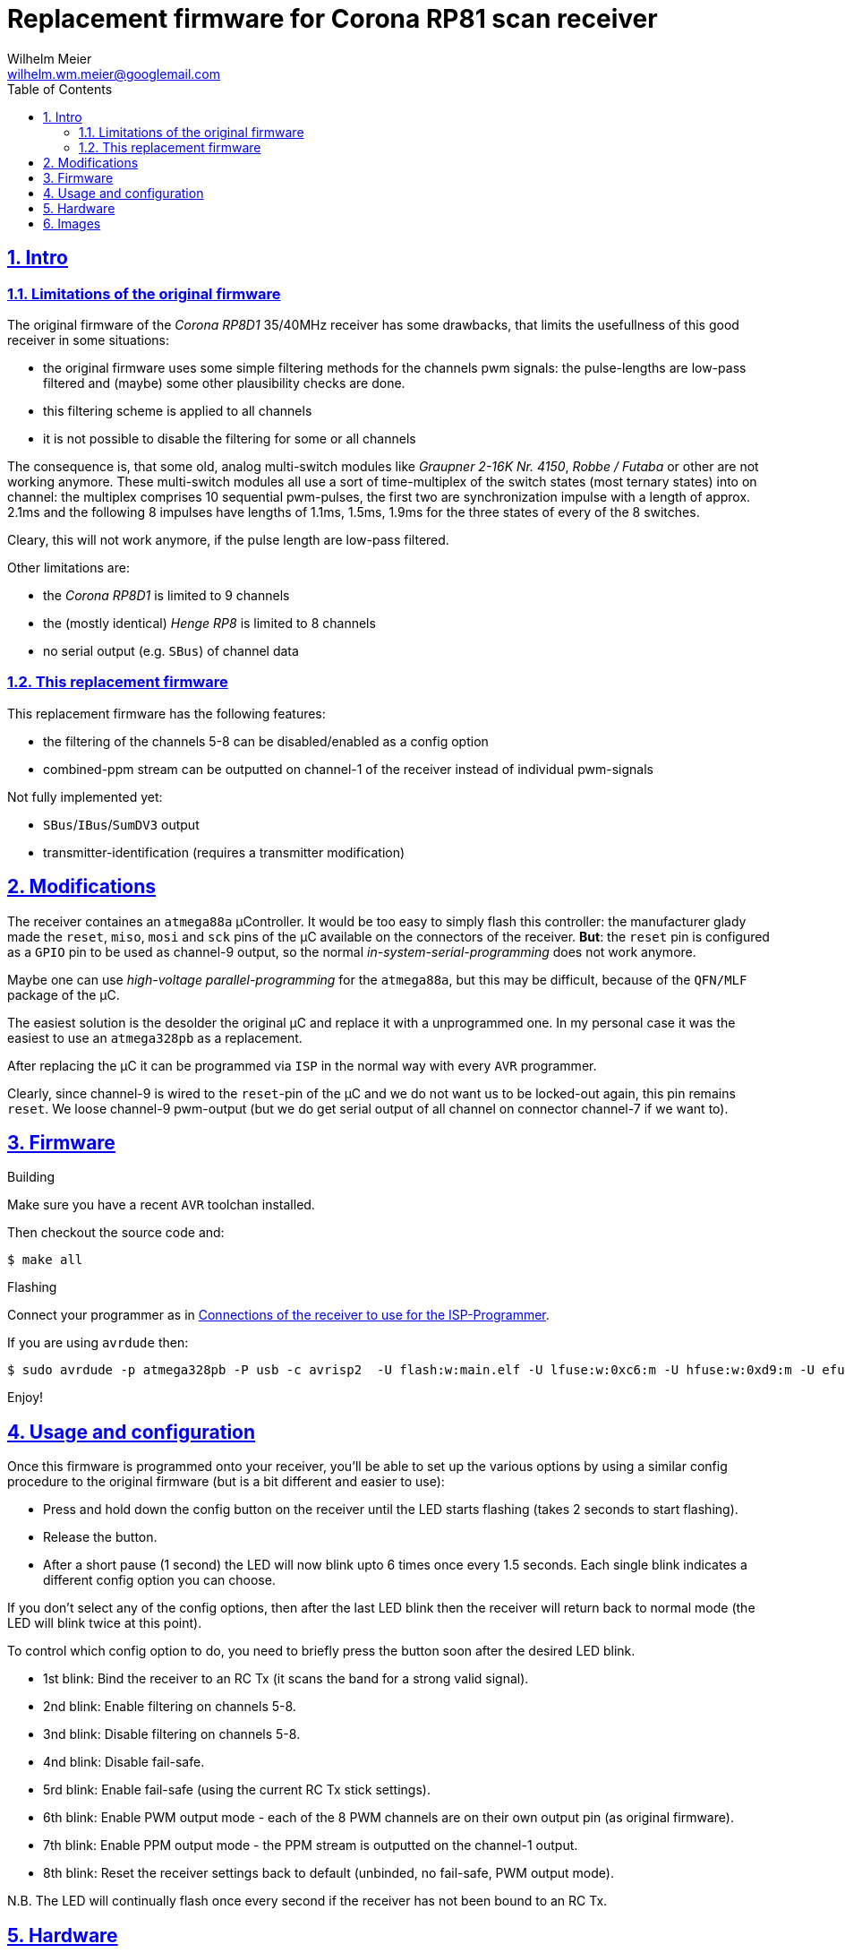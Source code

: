 = Replacement firmware for Corona RP81 scan receiver
Wilhelm Meier <wilhelm.wm.meier@googlemail.com>
:lang: en
:toc2:
:data-uri:
:icons: font
:numbered: 
:src_numbered: unnumbered
:title-page:
:sectanchors:
:sectlinks:
:experimental:
:status:
:menu:
:navigation:
:split:
:goto:
:showtitle:

== Intro

=== Limitations of the original firmware

The original firmware of the _Corona RP8D1_ 35/40MHz receiver has some drawbacks, that limits the usefullness of 
this good receiver in some situations:

* the original firmware uses some simple filtering methods for the channels pwm signals: 
the pulse-lengths are low-pass filtered and (maybe) some other plausibility checks are done.
* this filtering scheme is applied to all channels
* it is not possible to disable the filtering for some or all channels

The consequence is, that some old, analog multi-switch modules like _Graupner 2-16K Nr. 4150_, _Robbe / Futaba_ or other 
are not working anymore. These multi-switch modules all use a sort of time-multiplex of the switch states (most ternary
states) into on channel: the multiplex comprises 10 sequential pwm-pulses, the first two are synchronization impulse
with a length of approx. 2.1ms and the following 8 impulses have lengths of 1.1ms, 1.5ms, 1.9ms for the three states 
of every of the 8 switches.

Cleary, this will not work anymore, if the pulse length are low-pass filtered. 

Other limitations are:

* the _Corona RP8D1_ is limited to 9 channels
* the (mostly identical) _Henge RP8_ is limited to 8 channels
* no serial output (e.g. `SBus`) of channel data

=== This replacement firmware

This replacement firmware has the following features:

* the filtering of the channels 5-8 can be disabled/enabled as a config option
* combined-ppm stream can be outputted on channel-1 of the receiver instead of individual pwm-signals

Not fully implemented yet:

* `SBus`/`IBus`/`SumDV3` output
* transmitter-identification (requires a transmitter modification)

== Modifications

The receiver containes an `atmega88a` µController. It would be too easy to simply flash this controller: the manufacturer glady made the `reset`, `miso`, `mosi` and `sck` pins of the µC available on the connectors of the receiver. *But*: the `reset` pin is 
configured as a `GPIO` pin to be used as channel-9 output, so the normal _in-system-serial-programming_ does not work anymore.

Maybe one can use _high-voltage parallel-programming_ for the `atmega88a`, but this may be difficult, because of the `QFN/MLF` package
of the µC.

The easiest solution is the desolder the original µC and replace it with a unprogrammed one. 
In my personal case it was the easiest to use an `atmega328pb` as a replacement. 

After replacing the µC it can be programmed via `ISP` in the normal way with every `AVR` programmer.

Clearly, since channel-9 is wired to the `reset`-pin of the µC and we do not want us to be locked-out again, this pin remains `reset`.
We loose channel-9 pwm-output (but we do get serial output of all channel on connector channel-7 if we want to).

== Firmware

.Building

Make sure you have a recent `AVR` toolchan installed.

Then checkout the source code and:

[source]
----
$ make all
----

.Flashing

Connect your programmer as in <<t1>>.

If you are using `avrdude` then:

[source]
----
$ sudo avrdude -p atmega328pb -P usb -c avrisp2  -U flash:w:main.elf -U lfuse:w:0xc6:m -U hfuse:w:0xd9:m -U efuse:w:0xff:m
----

Enjoy!

== Usage and configuration

Once this firmware is programmed onto your receiver, you'll be able to set up the various
options by using a similar config procedure to the original firmware (but is a bit different and
easier to use):

* Press and hold down the config button on the receiver until the LED starts
   flashing (takes 2 seconds to start flashing).
   
* Release the button.

* After a short pause (1 second) the LED will now blink upto 6 times once every 1.5 seconds.
   Each single blink indicates a different config option you can choose.
   
If you don't select any of the config options, then after the last LED blink then the receiver
will return back to normal mode (the LED will blink twice at this point).
   
To control which config option to do, you need to briefly press the button soon after the
desired LED blink.
   
* 1st blink: Bind the receiver to an RC Tx (it scans the band for a strong valid signal).

* 2nd blink: Enable filtering on channels 5-8.

* 3nd blink: Disable filtering on channels 5-8.

* 4nd blink: Disable fail-safe.

* 5rd blink: Enable fail-safe (using the current RC Tx stick settings).

* 6th blink: Enable PWM output mode - each of the 8 PWM channels are on their own output pin (as original firmware).

* 7th blink: Enable PPM output mode - the PPM stream is outputted on the channel-1 output.

* 8th blink: Reset the receiver settings back to default (unbinded, no fail-safe, PWM output mode).
   
   
N.B. The LED will continually flash once every second if the receiver has not been bound to an RC Tx.


== Hardware

.Connections to the µC
[%header]
|===
|Pin	| Name	| Function
|1	    | PD3	| Bind button input
|2	    | PD4	| Bind LED output
|3   	|GND	| GND
|4	    |VCC	|VCC 3.3V
|5	    |GND	|GND
|6	|VCC	|VCC 3.3V
|7	|XTAL1	|Crystal 8MHz
|8	|XTAL2	|Crystal 8MHz
|9	|PD5	|Not connected
|10	|PD6/AIN0	|PPM sum signal input
|11	|PD7/AIN1	|DC 1.46V
|12	|PB0	|Channel 1 PPM output
|13	|PB1	|Channel 2 PPM output
|14	|PB2    |Channel 3 PPM output
|15	|PB3	|Channel 4 PPM output
|16	|PB4	|Channel 5 PPM output
|17	|PB5	|Channel 6 PPM output
|18	|AVCC	|AVCC 3.26V
|19	|ADC6	|Not connected
|20	|AREF	|AREF 3.26V
|21	|GND	|GND
|22	|ADC7	|Not connected
|23	|PC0/ADC0	|RSSI signal input
|24	|PC1/ADC1	|PPM signal threshold for analog comparator, level set by ext. voltage divider
|25	|PC2	|PLL CE signal output
|26	|PC3	|PLL DATA signal output
|27	|PC4	|PLL CLK signal output
|28	|PC5	|Not connected
|29	|PC6	|Channel 9 PPM output
|30	|PD0	|Channel 8 PPM output
|31	|PD1	|Channel 7 PPM output
|32	|PD2	|Not connected
|===

[[t1]]
.Connections of the receiver to use for the ISP-Programmer
[%header]
|===
| Pin	| Name	| Programmer | Receiver Connector
| 29    | PC6   | Reset      | Batt / Channel 9
| 15    | PB3   | MOSI       | Channel 4
| 16    | PB4   | MISO       | Channel 5
| 17    | PB5   | SCK        | Channel 6
| 5     | Gnd   | Gnd        | every Pin on bottom row
|       |       | Vcc 5V     | every Pin on middle row
|===

== Images

